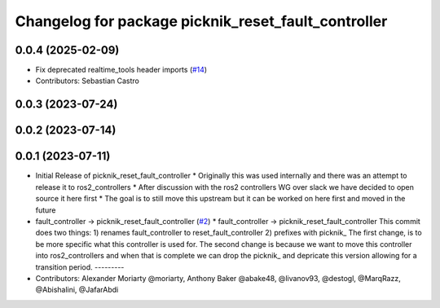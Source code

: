 ^^^^^^^^^^^^^^^^^^^^^^^^^^^^^^^^^^^^^^^^^^^^^^^^^^^^
Changelog for package picknik_reset_fault_controller
^^^^^^^^^^^^^^^^^^^^^^^^^^^^^^^^^^^^^^^^^^^^^^^^^^^^

0.0.4 (2025-02-09)
------------------
* Fix deprecated realtime_tools header imports (`#14 <https://github.com/PickNikRobotics/picknik_controllers/issues/14>`_)
* Contributors: Sebastian Castro

0.0.3 (2023-07-24)
------------------

0.0.2 (2023-07-14)
------------------

0.0.1 (2023-07-11)
------------------
* Initial Release of picknik_reset_fault_controller
  * Originally this was used internally and there was an attempt to release it to ros2_controllers
  * After discussion with the ros2 controllers WG over slack we have decided to open source it here first
  * The goal is to still move this upstream but it can be worked on here first and moved in the future
* fault_controller -> picknik_reset_fault_controller (`#2 <https://github.com/PickNikRobotics/picknik_controllers/issues/2>`_)
  * fault_controller -> picknik_reset_fault_controller
  This commit does two things:
  1) renames fault_controller to reset_fault_controller
  2) prefixes with picknik\_
  The first change, is to be more specific what this controller is used
  for.
  The second change is because we want to move this controller into
  ros2_controllers and when that is complete we can drop the picknik\_ and
  depricate this version allowing for a transition period.
  ---------
* Contributors: Alexander Moriarty @moriarty, Anthony Baker @abake48, @livanov93, @destogl, @MarqRazz, @Abishalini, @JafarAbdi
